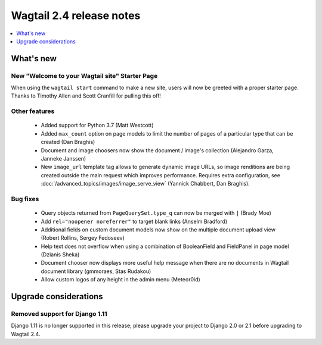 =========================
Wagtail 2.4 release notes
=========================

.. contents::
    :local:
    :depth: 1


What's new
==========

New "Welcome to your Wagtail site" Starter Page
~~~~~~~~~~~~~~~~~~~~~~~~~~~~~~~~~~~~~~~~~~~~~~~

When using the ``wagtail start`` command to make a new site, users will now be greeted with a proper starter page. Thanks to Timothy Allen and Scott Cranfill for pulling this off!

   .. figure:: ../_static/images/tutorial/tutorial_1.png
      :alt: Wagtail welcome message


Other features
~~~~~~~~~~~~~~

 * Added support for Python 3.7 (Matt Westcott)
 * Added ``max_count`` option on page models to limit the number of pages of a particular type that can be created (Dan Braghis)
 * Document and image choosers now show the document / image's collection (Alejandro Garza, Janneke Janssen)
 * New ``image_url`` template tag allows to generate dynamic image URLs, so image renditions are being created outside the main request which improves performance. Requires extra configuration, see :doc:`/advanced_topics/images/image_serve_view` (Yannick Chabbert, Dan Braghis).

Bug fixes
~~~~~~~~~

 * Query objects returned from ``PageQuerySet.type_q`` can now be merged with ``|`` (Brady Moe)
 * Add ``rel="noopener noreferrer"`` to target blank links (Anselm Bradford)
 * Additional fields on custom document models now show on the multiple document upload view (Robert Rollins, Sergey Fedoseev)
 * Help text does not overflow when using a combination of BooleanField and FieldPanel in page model (Dzianis Sheka)
 * Document chooser now displays more useful help message when there are no documents in Wagtail document library (gmmoraes, Stas Rudakou)
 * Allow custom logos of any height in the admin menu (Meteor0id)


Upgrade considerations
======================

Removed support for Django 1.11
~~~~~~~~~~~~~~~~~~~~~~~~~~~~~~~

Django 1.11 is no longer supported in this release; please upgrade your project to Django 2.0 or 2.1 before upgrading to Wagtail 2.4.
